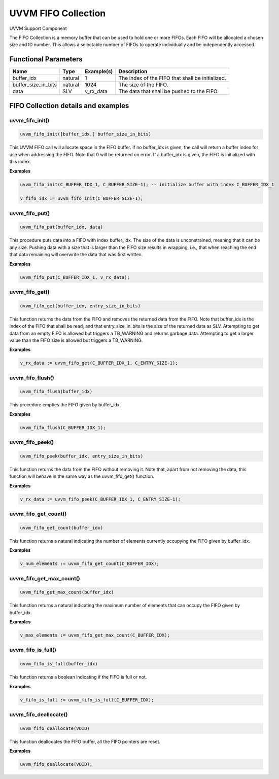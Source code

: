 #######################################################################################################################
UVVM FIFO Collection
#######################################################################################################################

UVVM Support Component

The FIFO Collection is a memory buffer that can be used to hold one or more FIFOs. 
Each FIFO will be allocated a chosen size and ID number. 
This allows a selectable number of FIFOs to operate individually and be independently accessed.


***********************************************************************************************************************	     
Functional Parameters
***********************************************************************************************************************	     


+-----------------------+-------------------+---------------+---------------------------------------------------+
| **Name**              | **Type**          | **Example(s)**| **Description**                                   |
+-----------------------+-------------------+---------------+---------------------------------------------------+
| buffer_idx            | natural           | 1             | The index of the FIFO that shall be initialized.  |
+-----------------------+-------------------+---------------+---------------------------------------------------+
| buffer_size_in_bits   | natural           | 1024          | The size of the FIFO.                             |
+-----------------------+-------------------+---------------+---------------------------------------------------+
| data                  | SLV               | v_rx_data     | The data that shall be pushed to the FIFO.        |
+-----------------------+-------------------+---------------+---------------------------------------------------+


***********************************************************************************************************************	     
FIFO Collection details and examples
***********************************************************************************************************************	     


uvvm_fifo_init()
================

.. code-block:: shell

    uvvm_fifo_init([buffer_idx,] buffer_size_in_bits)


This UVVM FIFO call will allocate space in the FIFO buffer. If no buffer_idx is given, the call will return a 
buffer index for use when addressing the FIFO. Note that 0 will be returned on error. 
If a buffer_idx is given, the FIFO is initialized with this index.

**Examples**

.. code-block:: shell

    uvvm_fifo_init(C_BUFFER_IDX_1, C_BUFFER_SIZE-1); -- initialize buffer with index C_BUFFER_IDX_1 

    v_fifo_idx := uvvm_fifo_init(C_BUFFER_SIZE-1);

    

uvvm_fifo_put()
===============
    
.. code-block:: shell

    uvvm_fifo_put(buffer_idx, data)

This procedure puts data into a FIFO with index buffer_idx. The size of the data is unconstrained, 
meaning that it can be any size. Pushing data with a size that is larger than the FIFO size results in wrapping, 
i.e., that when reaching the end that data remaining will overwrite the data that was first written.

**Examples**

.. code-block:: shell

    uvvm_fifo_put(C_BUFFER_IDX_1, v_rx_data);



uvvm_fifo_get()
===============

.. code-block:: shell

    uvvm_fifo_get(buffer_idx, entry_size_in_bits)


This function returns the data from the FIFO and removes the returned data from the FIFO.
Note that buffer_idx is the index of the FIFO that shall be read, and that entry_size_in_bits is the size of the returned data as SLV.
Attempting to get data from an empty FIFO is allowed but triggers a TB_WARNING and returns garbage data. 
Attempting to get a larger value than the FIFO size is allowed but triggers a TB_WARNING.

**Examples**

.. code-block:: shell

    v_rx_data := uvvm_fifo_get(C_BUFFER_IDX_1, C_ENTRY_SIZE-1);


uvvm_fifo_flush()
=================

.. code-block:: shell

    uvvm_fifo_flush(buffer_idx)    


This procedure empties the FIFO given by buffer_idx.

**Examples**

.. code-block:: shell

    uvvm_fifo_flush(C_BUFFER_IDX_1);


uvvm_fifo_peek()
================

.. code-block:: shell

    uvvm_fifo_peek(buffer_idx, entry_size_in_bits)


This function returns the data from the FIFO without removing it.
Note that, apart from not removing the data, this function will behave in the same way as the uvvm_fifo_get() function.

**Examples**

.. code-block:: shell

    v_rx_data := uvvm_fifo_peek(C_BUFFER_IDX_1, C_ENTRY_SIZE-1);


uvvm_fifo_get_count()
=====================

.. code-block:: shell

    uvvm_fifo_get_count(buffer_idx)


This function returns a natural indicating the number of elements currently occupying the FIFO given by buffer_idx.

**Examples**

.. code-block:: shell

    v_num_elements := uvvm_fifo_get_count(C_BUFFER_IDX);


uvvm_fifo_get_max_count()
=========================

.. code-block:: shell

    uvvm_fifo_get_max_count(buffer_idx)


This function returns a natural indicating the maximum number of elements that can occupy the FIFO given by buffer_idx.

**Examples**

.. code-block:: shell

    v_max_elements := uvvm_fifo_get_max_count(C_BUFFER_IDX);


uvvm_fifo_is_full()
===================

.. code-block:: shell

    uvvm_fifo_is_full(buffer_idx)


This function returns a boolean indicating if the FIFO is full or not.

**Examples**

.. code-block:: shell

    v_fifo_is_full := uvvm_fifo_is_full(C_BUFFER_IDX);


uvvm_fifo_deallocate()
======================

.. code-block:: shell

    uvvm_fifo_deallocate(VOID)


This function deallocates the FIFO buffer, all the FIFO pointers are reset.

**Examples**

.. code-block:: shell

    uvvm_fifo_deallocate(VOID);
